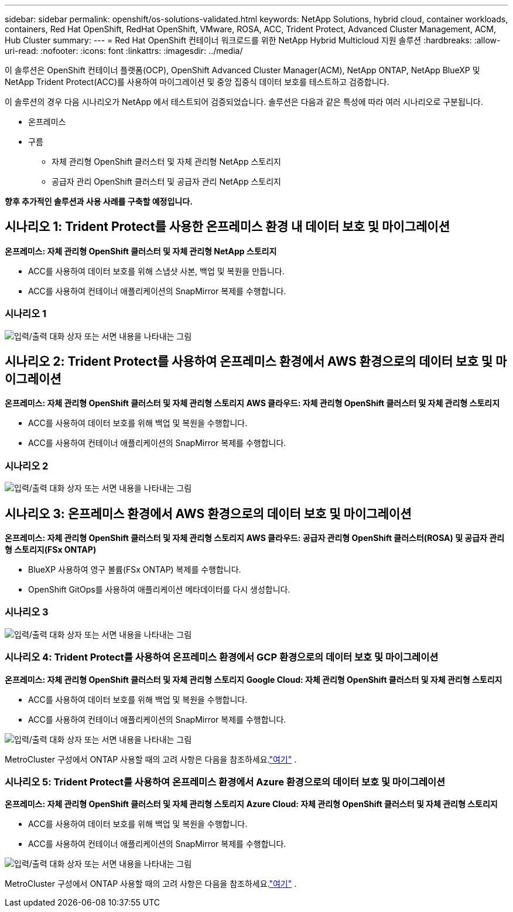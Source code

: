 ---
sidebar: sidebar 
permalink: openshift/os-solutions-validated.html 
keywords: NetApp Solutions, hybrid cloud, container workloads, containers, Red Hat OpenShift, RedHat OpenShift, VMware, ROSA, ACC, Trident Protect, Advanced Cluster Management, ACM, Hub Cluster 
summary:  
---
= Red Hat OpenShift 컨테이너 워크로드를 위한 NetApp Hybrid Multicloud 지원 솔루션
:hardbreaks:
:allow-uri-read: 
:nofooter: 
:icons: font
:linkattrs: 
:imagesdir: ../media/


[role="lead"]
이 솔루션은 OpenShift 컨테이너 플랫폼(OCP), OpenShift Advanced Cluster Manager(ACM), NetApp ONTAP, NetApp BlueXP 및 NetApp Trident Protect(ACC)를 사용하여 마이그레이션 및 중앙 집중식 데이터 보호를 테스트하고 검증합니다.

이 솔루션의 경우 다음 시나리오가 NetApp 에서 테스트되어 검증되었습니다.  솔루션은 다음과 같은 특성에 따라 여러 시나리오로 구분됩니다.

* 온프레미스
* 구름
+
** 자체 관리형 OpenShift 클러스터 및 자체 관리형 NetApp 스토리지
** 공급자 관리 OpenShift 클러스터 및 공급자 관리 NetApp 스토리지




**향후 추가적인 솔루션과 사용 사례를 구축할 예정입니다.**



== 시나리오 1: Trident Protect를 사용한 온프레미스 환경 내 데이터 보호 및 마이그레이션

**온프레미스: 자체 관리형 OpenShift 클러스터 및 자체 관리형 NetApp 스토리지**

* ACC를 사용하여 데이터 보호를 위해 스냅샷 사본, 백업 및 복원을 만듭니다.
* ACC를 사용하여 컨테이너 애플리케이션의 SnapMirror 복제를 수행합니다.




=== 시나리오 1

image:rhhc-on-premises.png["입력/출력 대화 상자 또는 서면 내용을 나타내는 그림"]



== 시나리오 2: Trident Protect를 사용하여 온프레미스 환경에서 AWS 환경으로의 데이터 보호 및 마이그레이션

**온프레미스: 자체 관리형 OpenShift 클러스터 및 자체 관리형 스토리지** **AWS 클라우드: 자체 관리형 OpenShift 클러스터 및 자체 관리형 스토리지**

* ACC를 사용하여 데이터 보호를 위해 백업 및 복원을 수행합니다.
* ACC를 사용하여 컨테이너 애플리케이션의 SnapMirror 복제를 수행합니다.




=== 시나리오 2

image:rhhc-self-managed-aws.png["입력/출력 대화 상자 또는 서면 내용을 나타내는 그림"]



== 시나리오 3: 온프레미스 환경에서 AWS 환경으로의 데이터 보호 및 마이그레이션

**온프레미스: 자체 관리형 OpenShift 클러스터 및 자체 관리형 스토리지** **AWS 클라우드: 공급자 관리형 OpenShift 클러스터(ROSA) 및 공급자 관리형 스토리지(FSx ONTAP)**

* BlueXP 사용하여 영구 볼륨(FSx ONTAP) 복제를 수행합니다.
* OpenShift GitOps를 사용하여 애플리케이션 메타데이터를 다시 생성합니다.




=== 시나리오 3

image:rhhc-rosa-with-fsxn.png["입력/출력 대화 상자 또는 서면 내용을 나타내는 그림"]



=== 시나리오 4: Trident Protect를 사용하여 온프레미스 환경에서 GCP 환경으로의 데이터 보호 및 마이그레이션

**온프레미스: 자체 관리형 OpenShift 클러스터 및 자체 관리형 스토리지** **Google Cloud: 자체 관리형 OpenShift 클러스터 및 자체 관리형 스토리지**

* ACC를 사용하여 데이터 보호를 위해 백업 및 복원을 수행합니다.
* ACC를 사용하여 컨테이너 애플리케이션의 SnapMirror 복제를 수행합니다.


image:rhhc-self-managed-gcp.png["입력/출력 대화 상자 또는 서면 내용을 나타내는 그림"]

MetroCluster 구성에서 ONTAP 사용할 때의 고려 사항은 다음을 참조하세요.link:https://docs.netapp.com/us-en/ontap-metrocluster/install-stretch/concept_considerations_when_using_ontap_in_a_mcc_configuration.html["여기"] .



=== 시나리오 5: Trident Protect를 사용하여 온프레미스 환경에서 Azure 환경으로의 데이터 보호 및 마이그레이션

**온프레미스: 자체 관리형 OpenShift 클러스터 및 자체 관리형 스토리지** **Azure Cloud: 자체 관리형 OpenShift 클러스터 및 자체 관리형 스토리지**

* ACC를 사용하여 데이터 보호를 위해 백업 및 복원을 수행합니다.
* ACC를 사용하여 컨테이너 애플리케이션의 SnapMirror 복제를 수행합니다.


image:rhhc-self-managed-azure.png["입력/출력 대화 상자 또는 서면 내용을 나타내는 그림"]

MetroCluster 구성에서 ONTAP 사용할 때의 고려 사항은 다음을 참조하세요.link:https://docs.netapp.com/us-en/ontap-metrocluster/install-stretch/concept_considerations_when_using_ontap_in_a_mcc_configuration.html["여기"] .
